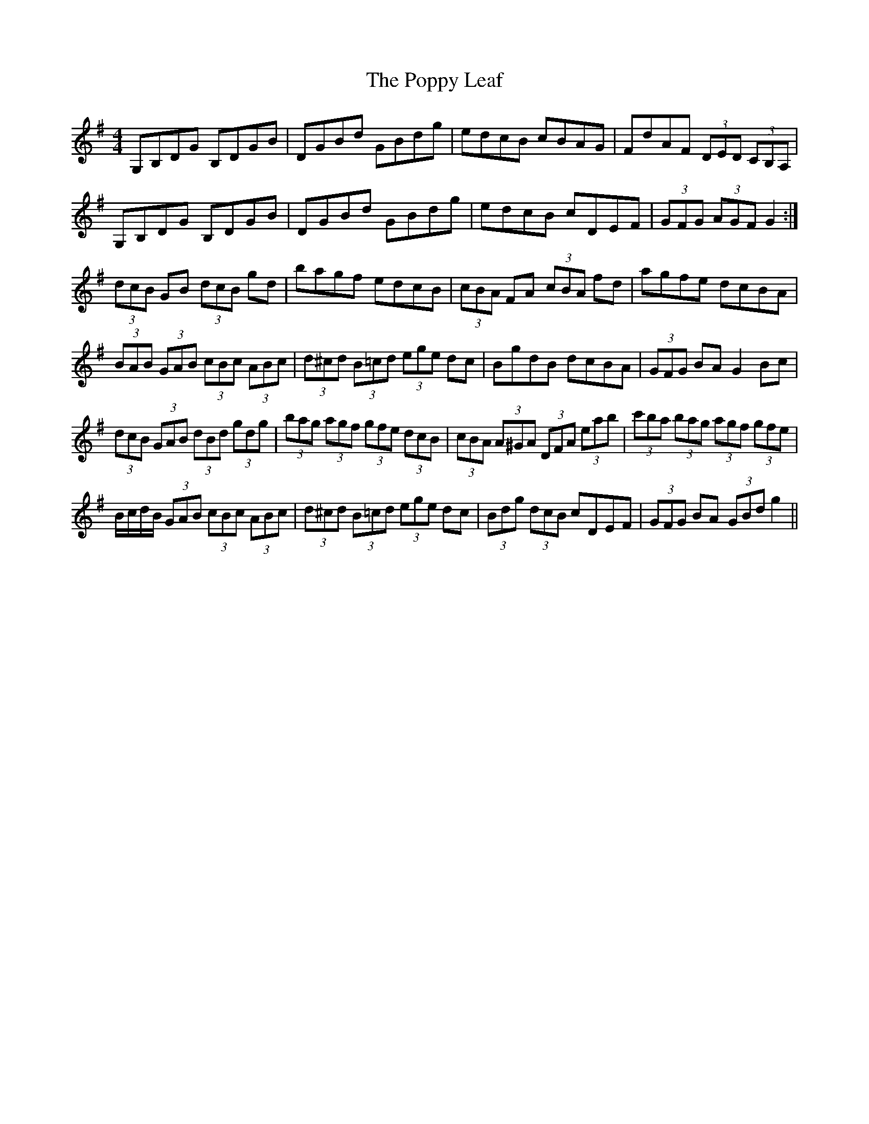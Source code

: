 X: 32826
T: Poppy Leaf, The
R: hornpipe
M: 4/4
K: Gmajor
G,B,DG B,DGB|DGBd GBdg|edcB cBAG|FdAF (3DED (3CB,A,|
G,B,DG B,DGB|DGBd GBdg|edcB cDEF|(3GFG (3AGF G2:|
(3dcB GB (3dcB gd|bagf edcB|(3cBA FA (3cBA fd|agfe dcBA|
(3BAB (3GAB (3cBc (3ABc|(3d^cd (3B=cd (3ege dc|BgdB dcBA|(3GFG BA G2 Bc|
(3dcB (3GAB (3dBd (3gdg|(3bag (3agf (3gfe (3dcB|(3cBA (3A^GA (3DFA (3eab|(3c'ba (3bag (3agf (3gfe|
B/c/d/B/ (3GAB (3cBc (3ABc|(3d^cd (3B=cd (3ege dc|(3Bdg (3dcB cDEF|(3GFG BA (3GBd g2||

